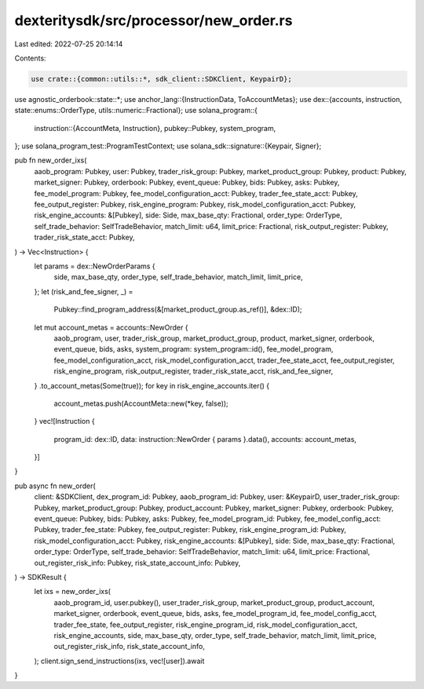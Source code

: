 dexteritysdk/src/processor/new_order.rs
=======================================

Last edited: 2022-07-25 20:14:14

Contents:

.. code-block:: rs

    use crate::{common::utils::*, sdk_client::SDKClient, KeypairD};
use agnostic_orderbook::state::*;
use anchor_lang::{InstructionData, ToAccountMetas};
use dex::{accounts, instruction, state::enums::OrderType, utils::numeric::Fractional};
use solana_program::{
    instruction::{AccountMeta, Instruction},
    pubkey::Pubkey,
    system_program,
};
use solana_program_test::ProgramTestContext;
use solana_sdk::signature::{Keypair, Signer};

pub fn new_order_ixs(
    aaob_program: Pubkey,
    user: Pubkey,
    trader_risk_group: Pubkey,
    market_product_group: Pubkey,
    product: Pubkey,
    market_signer: Pubkey,
    orderbook: Pubkey,
    event_queue: Pubkey,
    bids: Pubkey,
    asks: Pubkey,
    fee_model_program: Pubkey,
    fee_model_configuration_acct: Pubkey,
    trader_fee_state_acct: Pubkey,
    fee_output_register: Pubkey,
    risk_engine_program: Pubkey,
    risk_model_configuration_acct: Pubkey,
    risk_engine_accounts: &[Pubkey],
    side: Side,
    max_base_qty: Fractional,
    order_type: OrderType,
    self_trade_behavior: SelfTradeBehavior,
    match_limit: u64,
    limit_price: Fractional,
    risk_output_register: Pubkey,
    trader_risk_state_acct: Pubkey,
) -> Vec<Instruction> {
    let params = dex::NewOrderParams {
        side,
        max_base_qty,
        order_type,
        self_trade_behavior,
        match_limit,
        limit_price,
    };
    let (risk_and_fee_signer, _) =
        Pubkey::find_program_address(&[market_product_group.as_ref()], &dex::ID);
    let mut account_metas = accounts::NewOrder {
        aaob_program,
        user,
        trader_risk_group,
        market_product_group,
        product,
        market_signer,
        orderbook,
        event_queue,
        bids,
        asks,
        system_program: system_program::id(),
        fee_model_program,
        fee_model_configuration_acct,
        risk_model_configuration_acct,
        trader_fee_state_acct,
        fee_output_register,
        risk_engine_program,
        risk_output_register,
        trader_risk_state_acct,
        risk_and_fee_signer,
    }
    .to_account_metas(Some(true));
    for key in risk_engine_accounts.iter() {
        account_metas.push(AccountMeta::new(*key, false));
    }
    vec![Instruction {
        program_id: dex::ID,
        data: instruction::NewOrder { params }.data(),
        accounts: account_metas,
    }]
}

pub async fn new_order(
    client: &SDKClient,
    dex_program_id: Pubkey,
    aaob_program_id: Pubkey,
    user: &KeypairD,
    user_trader_risk_group: Pubkey,
    market_product_group: Pubkey,
    product_account: Pubkey,
    market_signer: Pubkey,
    orderbook: Pubkey,
    event_queue: Pubkey,
    bids: Pubkey,
    asks: Pubkey,
    fee_model_program_id: Pubkey,
    fee_model_config_acct: Pubkey,
    trader_fee_state: Pubkey,
    fee_output_register: Pubkey,
    risk_engine_program_id: Pubkey,
    risk_model_configuration_acct: Pubkey,
    risk_engine_accounts: &[Pubkey],
    side: Side,
    max_base_qty: Fractional,
    order_type: OrderType,
    self_trade_behavior: SelfTradeBehavior,
    match_limit: u64,
    limit_price: Fractional,
    out_register_risk_info: Pubkey,
    risk_state_account_info: Pubkey,
) -> SDKResult {
    let ixs = new_order_ixs(
        aaob_program_id,
        user.pubkey(),
        user_trader_risk_group,
        market_product_group,
        product_account,
        market_signer,
        orderbook,
        event_queue,
        bids,
        asks,
        fee_model_program_id,
        fee_model_config_acct,
        trader_fee_state,
        fee_output_register,
        risk_engine_program_id,
        risk_model_configuration_acct,
        risk_engine_accounts,
        side,
        max_base_qty,
        order_type,
        self_trade_behavior,
        match_limit,
        limit_price,
        out_register_risk_info,
        risk_state_account_info,
    );
    client.sign_send_instructions(ixs, vec![user]).await
}


